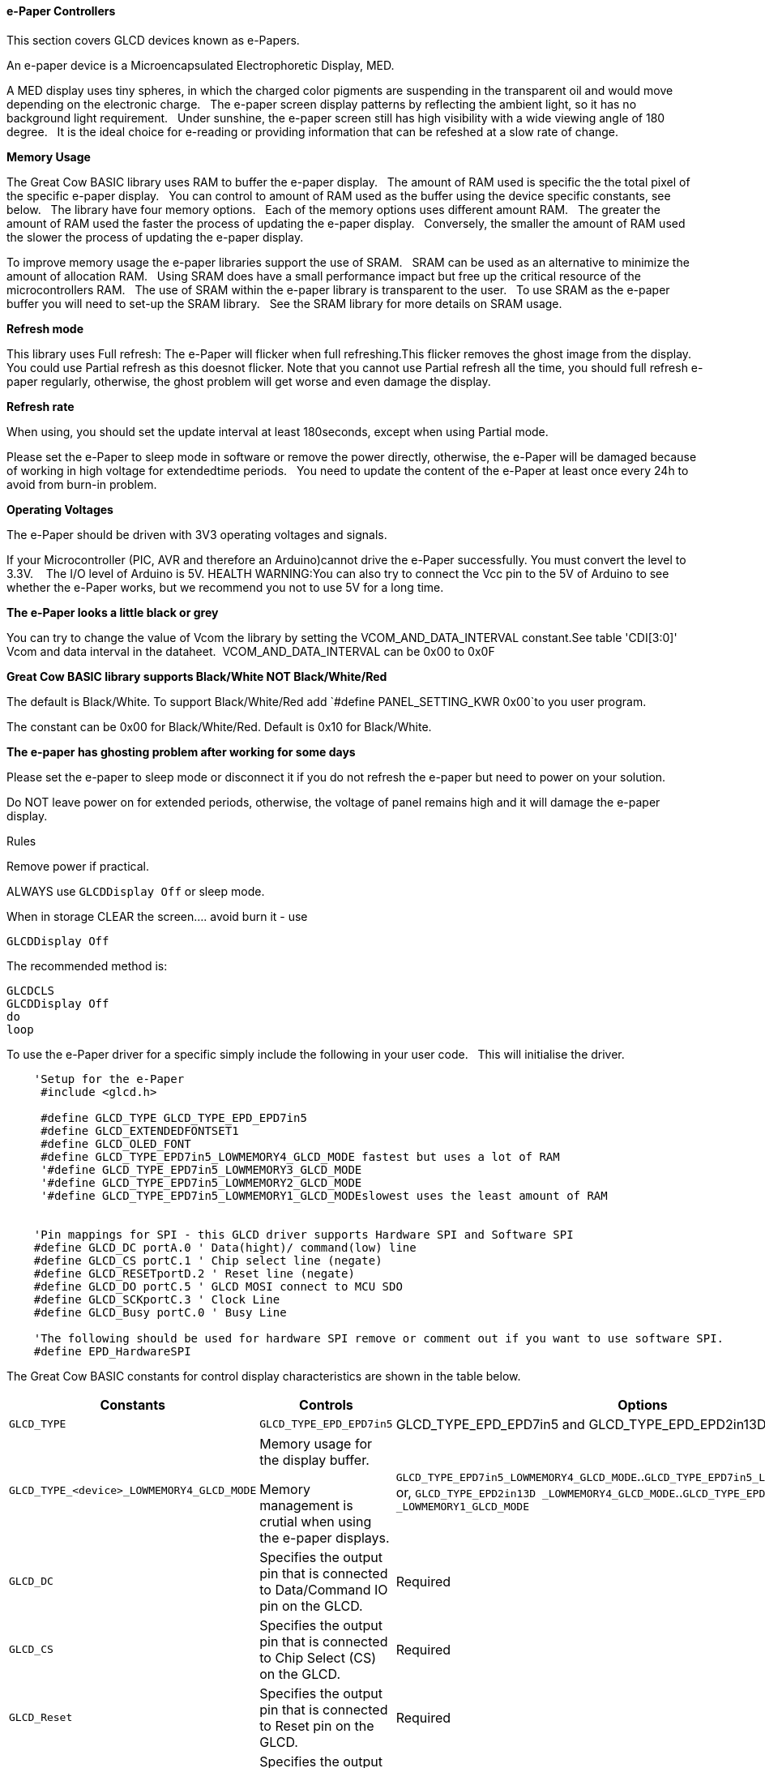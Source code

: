 ==== e-Paper Controllers

This section covers GLCD devices known as e-Papers.

An e-paper device is a Microencapsulated Electrophoretic Display, MED.

A MED display uses tiny spheres, in which the charged color pigments are suspending in the transparent oil and would move depending on the electronic charge.&#160;&#160;
The e-paper screen display patterns by reflecting the ambient light, so it has no background light requirement.&#160;&#160;
Under sunshine, the e-paper screen still has high visibility with a wide viewing angle of 180 degree.&#160;&#160;
It is the ideal choice for e-reading or providing information that can be refeshed at a slow rate of change.&#160;&#160;

*Memory Usage*

The Great Cow BASIC library uses RAM to buffer the e-paper display.&#160;&#160;
The amount of RAM used is specific the the total pixel of the specific e-paper display.&#160;&#160;
You can control to amount of RAM used as the buffer using the device specific constants, see below.&#160;&#160;
The library have four memory options.&#160;&#160;
Each of the memory options uses different amount RAM.&#160;&#160;
The greater the amount of RAM used the faster the process of updating the e-paper display.&#160;&#160;
Conversely, the smaller the amount of RAM used the slower the process of updating the e-paper display.&#160;&#160;

To improve memory usage the e-paper libraries support the use of SRAM.&#160;&#160;
SRAM can be used as an alternative to minimize the amount of allocation RAM.&#160;&#160;
Using SRAM does have a small performance impact but free up the critical resource of the microcontrollers RAM.&#160;&#160;
The use of SRAM within the e-paper library is transparent to the user.&#160;&#160;
To use SRAM as the e-paper buffer you will need to set-up the SRAM library.&#160;&#160;
See the SRAM library for more details on SRAM usage. &#160;&#160;

*Refresh mode*

This library uses Full refresh: The e-Paper will flicker when full refreshing.This flicker removes the ghost image from the display.&#160;&#160;
You could use Partial refresh as this doesnot flicker. Note that you cannot use Partial refresh all the time, you should full refresh e-paper regularly, otherwise, the ghost problem will get worse and even damage the display.&#160;&#160;

*Refresh rate*

When using, you should set the update interval at least 180seconds, except when using Partial mode.&#160;&#160;

Please set the e-Paper to sleep mode in software or remove the power directly, otherwise, the e-Paper will be damaged because of working in high voltage for extendedtime periods.&#160;&#160;
You need to update the content of the e-Paper at least once every 24h to avoid from burn-in problem.&#160;&#160;

*Operating Voltages*

The e-Paper should be driven with 3V3 operating voltages and signals.&#160;&#160;

If your Microcontroller (PIC, AVR and therefore an Arduino)cannot drive the e-Paper successfully. You must convert the level to 3.3V. &#160;&#160;
The I/O level of Arduino is 5V. HEALTH WARNING:You can also try to connect the Vcc pin to the 5V of Arduino to see whether the e-Paper works, but we recommend you not to use 5V for a long time.&#160;&#160;

*The e-Paper looks a little black or grey*

You can try to change the value of Vcom the library by setting the VCOM_AND_DATA_INTERVAL constant.See table 'CDI[3:0]' Vcom and data interval in the dataheet.&#160;&#160;VCOM_AND_DATA_INTERVAL can be 0x00 to 0x0F

*Great Cow BASIC library supports Black/White NOT Black/White/Red*

The default is Black/White. To support Black/White/Red add `#define PANEL_SETTING_KWR 0x00`to you user program.&#160;

The constant can be 0x00 for Black/White/Red. Default is 0x10 for Black/White.&#160;&#160;

*The e-paper has ghosting problem after working for some days*

Please set the e-paper to sleep mode or disconnect it if you do not refresh the e-paper but need to power on your solution.&#160;&#160;

Do NOT leave power on for extended periods, otherwise, the voltage of panel remains high and it will damage the e-paper display.&#160;&#160;


Rules

Remove power if practical.

ALWAYS use `GLCDDisplay Off` or sleep mode.

When in storage CLEAR the screen.... avoid burn it - use

    GLCDDisplay Off

The recommended method is:

    GLCDCLS
    GLCDDisplay Off
    do
    loop



To use the e-Paper driver for a specific simply include the following in your user code.&#160;&#160;
This will initialise the driver.&#160;&#160;

----
    'Setup for the e-Paper
     #include <glcd.h>

     #define GLCD_TYPE GLCD_TYPE_EPD_EPD7in5
     #define GLCD_EXTENDEDFONTSET1
     #define GLCD_OLED_FONT
     #define GLCD_TYPE_EPD7in5_LOWMEMORY4_GLCD_MODE fastest but uses a lot of RAM
     '#define GLCD_TYPE_EPD7in5_LOWMEMORY3_GLCD_MODE
     '#define GLCD_TYPE_EPD7in5_LOWMEMORY2_GLCD_MODE
     '#define GLCD_TYPE_EPD7in5_LOWMEMORY1_GLCD_MODEslowest uses the least amount of RAM


    'Pin mappings for SPI - this GLCD driver supports Hardware SPI and Software SPI
    #define GLCD_DC portA.0 ' Data(hight)/ command(low) line
    #define GLCD_CS portC.1 ' Chip select line (negate)
    #define GLCD_RESETportD.2 ' Reset line (negate)
    #define GLCD_DO portC.5 ' GLCD MOSI connect to MCU SDO
    #define GLCD_SCKportC.3 ' Clock Line
    #define GLCD_Busy portC.0 ' Busy Line

    'The following should be used for hardware SPI remove or comment out if you want to use software SPI.
    #define EPD_HardwareSPI

----

The Great Cow BASIC constants for control display characteristics are shown in the table below.


[cols=3, options="header,autowidth"]
|===
|*Constants*
|*Controls*
|*Options*

|`GLCD_TYPE`
|`GLCD_TYPE_EPD_EPD7in5`
|GLCD_TYPE_EPD_EPD7in5 and GLCD_TYPE_EPD_EPD2in13D supported

|`GLCD_TYPE_<device>_LOWMEMORY4_GLCD_MODE`
|Memory usage for the display buffer.&#160;&#160;

Memory management is crutial when using the e-paper displays.
|`GLCD_TYPE_EPD7in5_LOWMEMORY4_GLCD_MODE`..`GLCD_TYPE_EPD7in5_LOWMEMORY1_GLCD_MODE`, or,
`GLCD_TYPE_EPD2in13D _LOWMEMORY4_GLCD_MODE`..`GLCD_TYPE_EPD2in13D _LOWMEMORY1_GLCD_MODE`

|`GLCD_DC`
|Specifies the output pin that is connected to Data/Command IO pin on the
GLCD.
|Required

|`GLCD_CS`
|Specifies the output pin that is connected to Chip Select (CS) on the
GLCD.
|Required

|`GLCD_Reset`
|Specifies the output pin that is connected to Reset pin on the GLCD.
|Required

|`GLCD_DO`
|Specifies the output pin that is connected to Data Out (GLCD in) pin on
the GLCD.
|Required

|`GLCD_SCK`
|Specifies the output pin that is connected to Clock (CLK) pin on the
GLCD.
|Required

|`GLCD_BUSY`
|Specifies the output pin that is connected to Busy pin on the
GLCD.
|Required

|`EPD_HardwareSPI`
|Instructs the library to use hardware SPI, remove or comment out if you want to use software SPI.
|`#define EPD_HardwareSPI`

|===

The Great Cow BASIC constants for control display characteristics are shown in the table below. +


[cols="1,1,^1", options="header,autowidth"]
|===
|*Constants*
|*Controls*
|*Default*

|`GLCD_WIDTH`
|The width parameter of the GLCD
|Specific to the e-Paper selected +
This cannot be changed

|`GLCD_HEIGHT`
|The height parameter of the GLCD
|Specific to the e-Paper selected +
This cannot be changed

|`GLCDFontWidth`
|Specifies the font width of the Great Cow BASIC font set.
|`6` or `5` for the OLED font set.
|===


The Great Cow BASIC commands supported for this GLCD are shown in the table below.&#160;&#160;&#160;Always review the appropiate library for the latest full set of supported commands.



[cols=3, options="header,autowidth"]
|===
|*Command*
|*Purpose*
|*Example*

|`GLCDCLS`
|Clear screen of GLCD
|`GLCDCLS`

|`GLCDDisplay`
|Enables sleep mode, or, enables operations
|`GLCDDisplay Off`, or, `GLCDDisplay On`



|`GLCDPrint`
|Print string of characters on GLCD using GCB font set
|`GLCDPrint( Xposition, Yposition, Stringvariable )`

|`GLCDDrawChar`
|Print character on GLCD using GCB font set
|`GLCDDrawChar( Xposition, Yposition, CharCode )`

|`GLCDDrawString`
|Print characters on GLCD using GCB font set
|`GLCDDrawString( Xposition, Yposition, Stringvariable )`

|`Box`
|Draw a box on the GLCD to a specific size
|`Box ( Xposition1, Yposition1, Xposition2, Yposition2, [Optional In
LineColour as 0 or 1] )`

|`FilledBox`
|Draw a box on the GLCD to a specific size that is filled with the
foreground colour.
|`FilledBox (Xposition1, Yposition1, Xposition2, Yposition2, [Optional In
LineColour 0 or 1] )`

|`Line`
|Draw a line on the GLCD to a specific length that is filled with the
specific attribute.
|`Line ( Xposition1, Yposition1, Xposition2, Yposition2, [Optional In
LineColour 0 or 1] )`

|`PSet`
|Set a pixel on the GLCD at a specific position that is set with the
specific attribute.
|`PSet(Xposition, Yposition, Pixel Colour 0 or 1)`

 Any color can be defined using a valid hexidecimal word value between 0x0000 to 0xFFFF.
|===


*Example Usage:*

----

#chip mega328p, 16
#include <uno_mega328p.h>
#option explicit

 '******************************************************************************************************

'Setup the E-Paper
 #include <glcd.h>

 #define HWSPIMode ULTRAFAST

 #define GLCD_TYPE GLCD_TYPE_EPD_EPD2in13D
 #define GLCD_EXTENDEDFONTSET1
 #define GLCD_TYPE_EPD2in13D_LOWMEMORY4_GLCD_MODE
 #define GLCD_OLED_FONT
 #define GLCD_PROTECTOVERRUN



 'Pin mappings for SPI - this GLCD driver supports Hardware SPI and Software SPI
 #define GLCD_DC DIGITAL_9
 #define GLCD_CS DIGITAL_10
 #define GLCD_RESETDIGITAL_8
 #define GLCD_DO DIGITAL_11
 #define GLCD_SCKDIGITAL_13
 #define GLCD_Busy DIGITAL_7

 #define EPD_HARDWARESPI

 '***********************************************************************************************


'Main program

GLCDForeground=TFT_BLACK
GLCDBackground=TFT_WHITE


 GLCD_Open_PageTransaction
GLCDPrintStringLN ("Great Cow BASIC")
GLCDPrintStringLN ("")
GLCDPrintStringLN ("Test of the e-Paper")
GLCDPrintStringLN ("")
GLCDPrintStringLN ("December 2019")
 GLCD_Close_PageTransaction
 GLCDDisplay Off

 wait 2 s
 GLCDDisplay On
 GLCDCLS
 GLCDDisplay off

 do

 loop

----



*For more help, see*
<<_glcdcls,GLCDCLS>>, <<_glcddrawchar,GLCDDrawChar>>, <<_glcdprint,GLCDPrint>>, <<_glcdreadbyte,GLCDReadByte>>, <<_glcdwritebyte,GLCDWriteByte>> or <<_pset,Pset>>

Supported in <GLCD.H>
